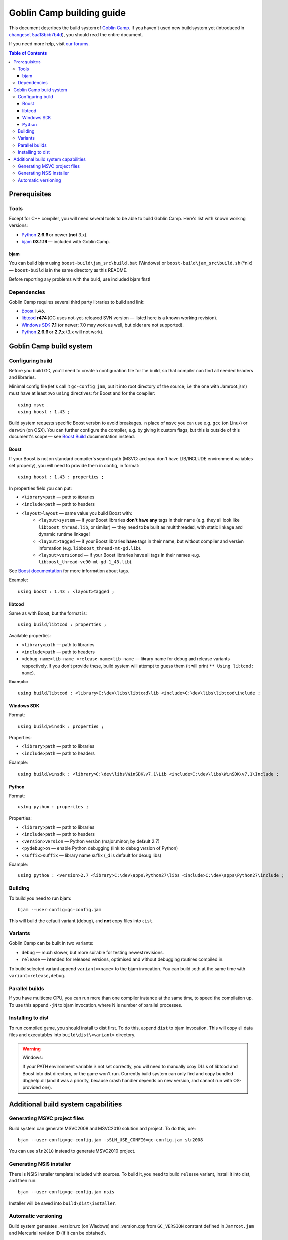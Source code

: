 Goblin Camp building guide
==========================

This document describes the build system of `Goblin Camp`_.
If you haven't used new build system yet (introduced in `changeset 5aa18bbb7b4d`_),
you should read the entire document.

If you need more help, visit `our forums`_.

.. _Goblin Camp:            http://goblincamp.com
.. _our forums:             http://goblincamp.com/forum
.. _changeset 5aa18bbb7b4d: http://bitbucket.org/genericcontainer/goblin-camp/changeset/5aa18bbb7b4d

.. contents:: Table of Contents

Prerequisites
-------------

Tools
~~~~~

Except for C++ compiler, you will need several tools to be able to build Goblin Camp.
Here's list with known working versions:

* `Python`_ **2.6.6** or newer (**not** 3.x).
* `bjam`_ **03.1.19** — included with Goblin Camp.

.. _Python: http://python.org/

bjam
++++

You can build bjam using ``boost-build\jam_src\build.bat`` (Windows) or ``boost-build\jam_src\build.sh`` (\*nix) —
``boost-build`` is in the same directory as this README.

Before reporting any problems with the build, use included bjam first!

Dependencies
~~~~~~~~~~~~

Goblin Camp requires several third party libraries to build and link:

* `Boost`_ **1.43**.
* `libtcod`_ **r474** (GC uses not-yet-released SVN version — listed here is a known working revision).
* `Windows SDK`_ **7.1** (or newer; 7.0 may work as well, but older are not supported).
* `Python`_ **2.6.6** or **2.7.x** (3.x will not work).

.. _Boost:       http://boost.org
.. _libtcod:     http://doryen.eptalys.net/libtcod
.. _Windows SDK: http://microsoft.com/downloads/details.aspx?FamilyID=6b6c21d2-2006-4afa-9702-529fa782d63b

Goblin Camp build system
------------------------

Configuring build
~~~~~~~~~~~~~~~~~

Before you build GC, you'll need to create a configuration file for the build,
so that compiler can find all needed headers and libraries.

Minimal config file (let's call it ``gc-config.jam``, put it into root directory of the source;
i.e. the one with Jamroot.jam) must have at least two ``using`` directives: for Boost and for
the compiler::

    using msvc ;
    using boost : 1.43 ;

Build system requests specific Boost version to avoid breakages. In place of ``msvc`` you can
use e.g. ``gcc`` (on Linux) or ``darwin`` (on OSX). You can further configure the compiler,
e.g. by giving it custom flags, but this is outside of this document's scope — see `Boost Build`_
documentation instead.

.. _Boost Build: http://boost.org/doc/tools/build/doc/html/bbv2/reference/tools.html

Boost
+++++

If your Boost is not on standard compiler's search path (MSVC: and you don't have LIB/INCLUDE environment
variables set properly), you will need to provide them in config, in format::

    using boost : 1.43 : properties ;

In properties field you can put:

* ``<library>path`` — path to libraries
* ``<include>path`` — path to headers
* ``<layout>layout`` — same value you build Boost with:
    * ``<layout>system`` — if your Boost libraries **don't have any** tags in their name
      (e.g. they all look like ``libboost_thread.lib``, or similar) — they need
      to be built as multithreaded, with static linkage and dynamic runtime linkage!
    * ``<layout>tagged`` — if your Boost libraries **have** tags in their name, but
      without compiler and version information (e.g. ``libboost_thread-mt-gd.lib``).
    * ``<layout>versioned`` — if your Boost libraries have all tags in their names
      (e.g. ``libboost_thread-vc90-mt-gd-1_43.lib``).

See `Boost documentation`_ for more information about tags.

Example::

    using boost : 1.43 : <layout>tagged ;

.. _Boost documentation: http://boost.org/doc/libs/1_43_0/more/getting_started/unix-variants.html#library-naming

libtcod
+++++++

Same as with Boost, but the format is::

    using build/libtcod : properties ;

Available properties:

* ``<library>path`` — path to libraries
* ``<include>path`` — path to headers
* ``<debug-name>lib-name <release-name>lib-name`` — library name for debug and release variants respectively.
  If you don't provide these, build system will attempt to guess them (it will print ``** Using libtcod: name``).

Example::

    using build/libtcod : <library>C:\dev\libs\libtcod\lib <include>C:\dev\libs\libtcod\include ;

Windows SDK
+++++++++++

Format::

    using build/winsdk : properties ;

Properties:

* ``<library>path`` — path to libraries
* ``<include>path`` — path to headers

Example::

    using build/winsdk : <library>C:\dev\libs\WinSDK\v7.1\Lib <include>C:\dev\libs\WinSDK\v7.1\Include ;

Python
++++++

Format::

    using python : properties ;

Properties:

* ``<library>path`` — path to libraries
* ``<include>path`` — path to headers
* ``<version>version`` — Python version (major.minor; by default 2.7)
* ``<pydebug>on`` — enable Python debugging (link to debug version of Python)
* ``<suffix>suffix`` — library name suffix (_d is default for debug libs)

Example::

    using python : <version>2.7 <library>C:\dev\apps\Python27\libs <include>C:\dev\apps\Python27\include ;

Building
~~~~~~~~

To build you need to run bjam::

    bjam --user-config=gc-config.jam

This will build the default variant (debug), and **not** copy files into ``dist``.

Variants
~~~~~~~~

Goblin Camp can be built in two variants:

* ``debug`` — much slower, but more suitable for testing newest revisions.
* ``release`` — intended for released versions, optimised and without debugging routines compiled in.

To build selected variant append ``variant=<name>`` to the bjam invocation. You can build both at the
same time with ``variant=release,debug``.

Parallel builds
~~~~~~~~~~~~~~~

If you have multicore CPU, you can run more than one compiler instance at the same time, to speed
the compilation up. To use this append ``-jN`` to bjam invocation, where N is number of parallel
processes.

Installing to dist
~~~~~~~~~~~~~~~~~~

To run compiled game, you should install to dist first. To do this, append ``dist`` to bjam invocation.
This will copy all data files and executables into ``build\dist\<variant>`` directory.

.. warning::
    Windows:
    
    If your PATH environment variable is not set correctly, you will need to manually copy
    DLLs of libtcod and Boost into dist directory, or the game won't run. Currently
    build system can only find and copy bundled dbghelp.dll (and it was a priority, because
    crash handler depends on new version, and cannot run with OS-provided one).

Additional build system capabilities
------------------------------------

Generating MSVC project files
~~~~~~~~~~~~~~~~~~~~~~~~~~~~~

Build system can generate MSVC2008 and MSVC2010 solution and project.
To do this, use::

    bjam --user-config=gc-config.jam -sSLN_USE_CONFIG=gc-config.jam sln2008

You can use ``sln2010`` instead to generate MSVC2010 project.

Generating NSIS installer
~~~~~~~~~~~~~~~~~~~~~~~~~

There is NSIS installer template included with sources. To build it, you need
to build ``release`` variant, install it into dist, and then run::

    bjam --user-config=gc-config.jam nsis

Installer will be saved into ``build\dist\installer``.

Automatic versioning
~~~~~~~~~~~~~~~~~~~~

Build system generates _version.rc (on Windows) and _version.cpp from ``GC_VERSION``
constant defined in ``Jamroot.jam`` and Mercurial revision ID (if it can be obtained).

This is done to reduce maintenance effort in bumping the GC version.

